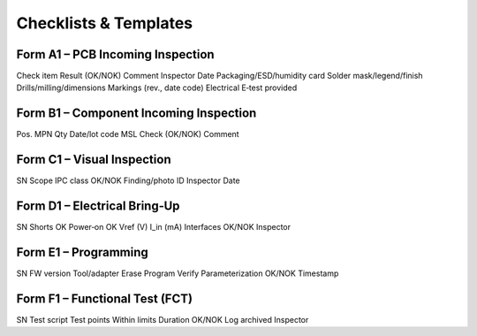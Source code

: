 Checklists & Templates
======================

Form A1 – PCB Incoming Inspection
---------------------------------

Check item	Result (OK/NOK)	Comment	Inspector	Date
Packaging/ESD/humidity card				
Solder mask/legend/finish				
Drills/milling/dimensions				
Markings (rev., date code)				
Electrical E‑test provided
				
Form B1 – Component Incoming Inspection
---------------------------------------

Pos.	MPN	Qty	Date/lot code	MSL	Check (OK/NOK)	Comment

Form C1 – Visual Inspection
---------------------------

SN	Scope	IPC class	OK/NOK	Finding/photo ID	Inspector	Date

Form D1 – Electrical Bring‑Up
-----------------------------

SN	Shorts OK	Power‑on OK	Vref (V)	I_in (mA)	Interfaces	OK/NOK	Inspector

Form E1 – Programming
---------------------

SN	FW version	Tool/adapter	Erase	Program	Verify	Parameterization	OK/NOK	Timestamp

Form F1 – Functional Test (FCT)
-------------------------------

SN	Test script	Test points	Within limits	Duration	OK/NOK	Log archived	Inspector
